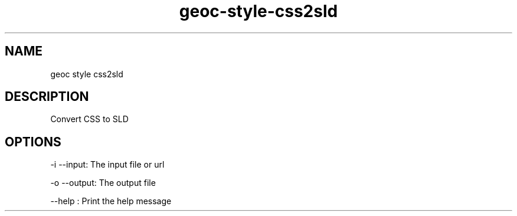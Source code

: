 .TH "geoc-style-css2sld" "1" "29 July 2014" "version 0.1"
.SH NAME
geoc style css2sld
.SH DESCRIPTION
Convert CSS to SLD
.SH OPTIONS
-i --input: The input file or url
.PP
-o --output: The output file
.PP
--help : Print the help message
.PP
